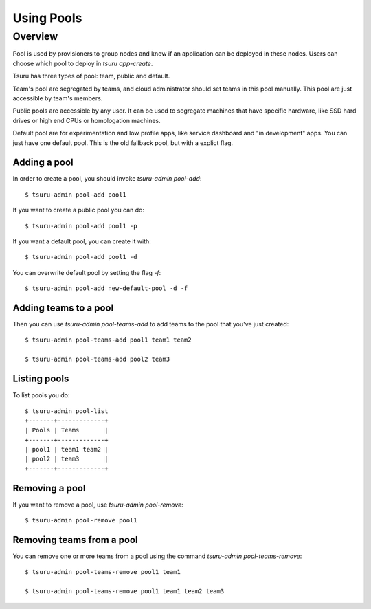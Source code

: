 .. Copyright 2015 tsuru authors. All rights reserved.
   Use of this source code is governed by a BSD-style
   license that can be found in the LICENSE file.

+++++++++++++++++++
Using Pools
+++++++++++++++++++

Overview
========

Pool is used by provisioners to group nodes and know if an application can be
deployed in these nodes. Users can choose which pool to deploy in `tsuru
app-create`.

Tsuru has three types of pool: team, public and default.

Team's pool are segregated by teams, and cloud administrator should set
teams in this pool manually. This pool are just accessible by team's
members.

Public pools are accessible by any user. It can be used to segregate
machines that have specific hardware, like SSD hard drives or high end
CPUs or homologation machines.

Default pool are for experimentation and low profile apps, like service
dashboard and "in development" apps. You can just have one default pool.  This
is the old fallback pool, but with a explict flag.

Adding a pool
-------------

In order to create a pool, you should invoke `tsuru-admin pool-add`:

.. highlight:: bash

::

    $ tsuru-admin pool-add pool1

If you want to create a public pool you can do:

.. highlight:: bash

::

    $ tsuru-admin pool-add pool1 -p

If you want a default pool, you can create it with:

.. highlight:: bash

::

    $ tsuru-admin pool-add pool1 -d

You can overwrite default pool by setting the flag `-f`:

.. highlight:: bash

::

    $ tsuru-admin pool-add new-default-pool -d -f

Adding teams to a pool
----------------------

Then you can use `tsuru-admin pool-teams-add` to add teams to the pool that
you've just created:

.. highlight:: bash

::

    $ tsuru-admin pool-teams-add pool1 team1 team2

    $ tsuru-admin pool-teams-add pool2 team3

Listing pools
-------------

To list pools you do:

.. highlight:: bash

::

    $ tsuru-admin pool-list
    +-------+-------------+
    | Pools | Teams       |
    +-------+-------------+
    | pool1 | team1 team2 |
    | pool2 | team3       |
    +-------+-------------+

Removing a pool
---------------

If you want to remove a pool, use `tsuru-admin pool-remove`:

.. highlight:: bash

::

    $ tsuru-admin pool-remove pool1


Removing teams from a pool
--------------------------

You can remove one or more teams from a pool using the command `tsuru-admin
pool-teams-remove`:

.. highlight:: bash

::

    $ tsuru-admin pool-teams-remove pool1 team1

    $ tsuru-admin pool-teams-remove pool1 team1 team2 team3
